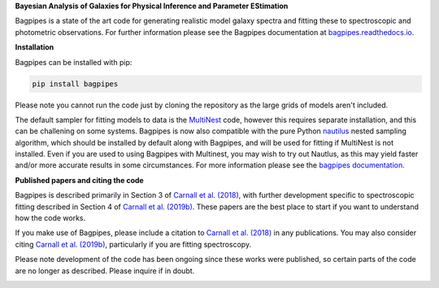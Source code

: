 **Bayesian Analysis of Galaxies for Physical Inference and Parameter EStimation**

Bagpipes is a state of the art code for generating realistic model galaxy spectra and fitting these to spectroscopic and photometric observations. For further information please see the Bagpipes documentation at `bagpipes.readthedocs.io <http://bagpipes.readthedocs.io>`_.

**Installation**

Bagpipes can be installed with pip:

.. code::

    pip install bagpipes

Please note you cannot run the code just by cloning the repository as the large grids of models aren't included.

The default sampler for fitting models to data is the `MultiNest <https://github.com/JohannesBuchner/MultiNest>`_ code, however this requires separate installation, and this can be challening on some systems. Bagpipes is now also compatible with the pure Python `nautilus <https://github.com/johannesulf/nautilus>`_ nested sampling algorithm, which should be installed by default along with Bagpipes, and will be used for fitting if MultiNest is not installed. Even if you are used to using Bagpipes with Multinest, you may wish to try out Nautlus, as this may yield faster and/or more accurate results in some circumstances. For more information please see the `bagpipes documentation <http://bagpipes.readthedocs.io>`_.

**Published papers and citing the code**

Bagpipes is described primarily in Section 3 of `Carnall et al. (2018) <https://arxiv.org/abs/1712.04452>`_, with further development specific to spectroscopic fitting described in Section 4 of `Carnall et al. (2019b) <https://arxiv.org/abs/1903.11082>`_. These papers are the best place to start if you want to understand how the code works.

If you make use of Bagpipes, please include a citation to `Carnall et al. (2018) <https://arxiv.org/abs/1712.04452>`_ in any publications. You may also consider citing `Carnall et al. (2019b) <https://arxiv.org/abs/1903.11082>`_, particularly if you are fitting spectroscopy.

Please note development of the code has been ongoing since these works were published, so certain parts of the code are no longer as described. Please inquire if in doubt.


.. image:: docs/images/sfh_from_spec.png
